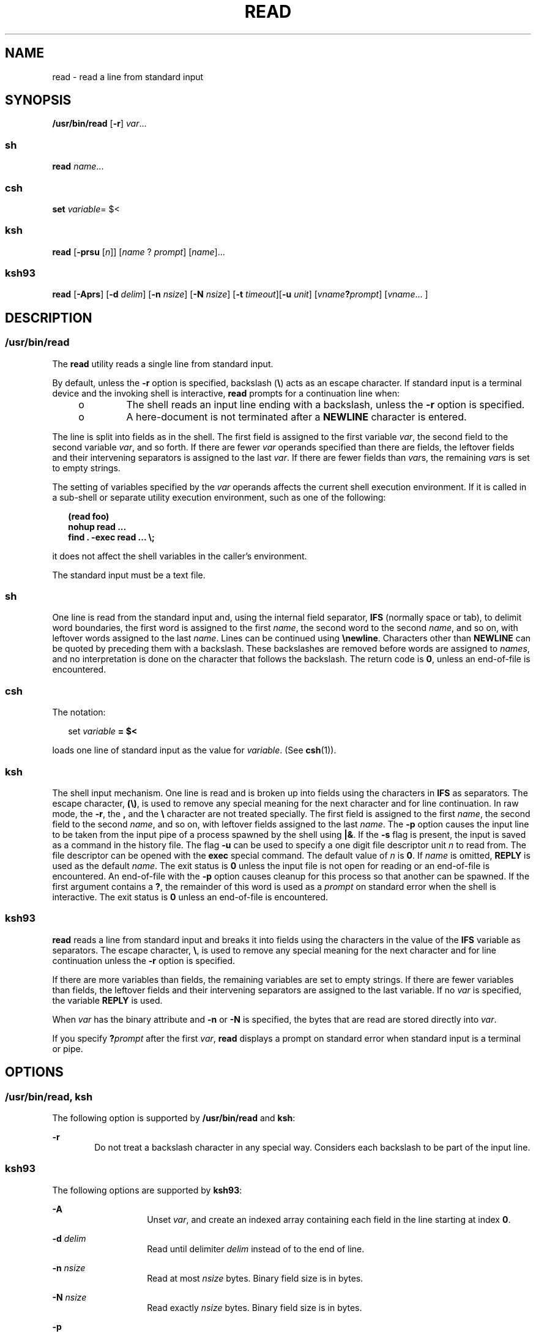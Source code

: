 .\"
.\" Sun Microsystems, Inc. gratefully acknowledges The Open Group for
.\" permission to reproduce portions of its copyrighted documentation.
.\" Original documentation from The Open Group can be obtained online at
.\" http://www.opengroup.org/bookstore/.
.\"
.\" The Institute of Electrical and Electronics Engineers and The Open
.\" Group, have given us permission to reprint portions of their
.\" documentation.
.\"
.\" In the following statement, the phrase ``this text'' refers to portions
.\" of the system documentation.
.\"
.\" Portions of this text are reprinted and reproduced in electronic form
.\" in the SunOS Reference Manual, from IEEE Std 1003.1, 2004 Edition,
.\" Standard for Information Technology -- Portable Operating System
.\" Interface (POSIX), The Open Group Base Specifications Issue 6,
.\" Copyright (C) 2001-2004 by the Institute of Electrical and Electronics
.\" Engineers, Inc and The Open Group.  In the event of any discrepancy
.\" between these versions and the original IEEE and The Open Group
.\" Standard, the original IEEE and The Open Group Standard is the referee
.\" document.  The original Standard can be obtained online at
.\" http://www.opengroup.org/unix/online.html.
.\"
.\" This notice shall appear on any product containing this material.
.\"
.\" The contents of this file are subject to the terms of the
.\" Common Development and Distribution License (the "License").
.\" You may not use this file except in compliance with the License.
.\"
.\" You can obtain a copy of the license at usr/src/OPENSOLARIS.LICENSE
.\" or http://www.opensolaris.org/os/licensing.
.\" See the License for the specific language governing permissions
.\" and limitations under the License.
.\"
.\" When distributing Covered Code, include this CDDL HEADER in each
.\" file and include the License file at usr/src/OPENSOLARIS.LICENSE.
.\" If applicable, add the following below this CDDL HEADER, with the
.\" fields enclosed by brackets "[]" replaced with your own identifying
.\" information: Portions Copyright [yyyy] [name of copyright owner]
.\"
.\"
.\" Copyright 1989 AT&T
.\" Copyright (c) 1992, X/Open Company Limited All Rights Reserved
.\" Portions Copyright (c) 1982-2007 AT&T Knowledge Ventures
.\" Portions Copyright (c) 2007, Sun Microsystems, Inc. All Rights Reserved
.\"
.TH READ 1 "Dec 18, 2007"
.SH NAME
read \- read a line from standard input
.SH SYNOPSIS
.LP
.nf
\fB/usr/bin/read\fR [\fB-r\fR] \fIvar\fR...
.fi

.SS "sh"
.LP
.nf
\fBread\fR \fIname\fR...
.fi

.SS "csh"
.LP
.nf
\fBset\fR \fIvariable\fR= $<
.fi

.SS "ksh"
.LP
.nf
\fBread\fR [\fB-prsu\fR [\fIn\fR]] [\fIname\fR ? \fIprompt\fR] [\fIname\fR]...
.fi

.SS "ksh93"
.LP
.nf
\fBread\fR [\fB-Aprs\fR] [\fB-d\fR \fIdelim\fR] [\fB-n\fR \fInsize\fR] [\fB-N\fR \fInsize\fR] [\fB-t\fR \fItimeout\fR][\fB-u\fR \fIunit\fR] [\fIvname\fR\fB?\fR\fIprompt\fR] [\fIvname\fR... ]
.fi

.SH DESCRIPTION
.SS "/usr/bin/read"
.sp
.LP
The \fBread\fR utility reads a single line from standard input.
.sp
.LP
By default, unless the \fB-r\fR option is specified, backslash (\fB\e\fR) acts
as an escape character. If standard input is a terminal device and the invoking
shell is interactive, \fBread\fR prompts for a continuation line when:
.RS +4
.TP
.ie t \(bu
.el o
The shell reads an input line ending with a backslash, unless the \fB-r\fR
option is specified.
.RE
.RS +4
.TP
.ie t \(bu
.el o
A here-document is not terminated after a \fBNEWLINE\fR character is entered.
.RE
.sp
.LP
The line is split into fields as in the shell. The first field is assigned to
the first variable \fIvar\fR, the second field to the second variable
\fIvar\fR, and so forth. If there are fewer \fIvar\fR operands specified than
there are fields, the leftover fields and their intervening separators is
assigned to the last \fIvar\fR. If there are fewer fields than \fIvar\fRs, the
remaining \fIvar\fRs is set to empty strings.
.sp
.LP
The setting of variables specified by the \fIvar\fR operands affects the
current shell execution environment. If it is called in a sub-shell or separate
utility execution environment, such as one of the following:
.sp
.in +2
.nf
\fB(read foo)
nohup read ...
find . -exec read ... \e;\fR
.fi
.in -2
.sp

.sp
.LP
it does not affect the shell variables in the caller's environment.
.sp
.LP
The standard input must be a text file.
.SS "sh"
.sp
.LP
One line is read from the standard input and, using the internal field
separator, \fBIFS\fR (normally space or tab), to delimit word boundaries, the
first word is assigned to the first \fIname\fR, the second word to the second
\fIname\fR, and so on, with leftover words assigned to the last \fIname\fR.
Lines can be continued using \fB\enewline\fR\&. Characters other than
\fBNEWLINE\fR can be quoted by preceding them with a backslash. These
backslashes are removed before words are assigned to \fInames\fR, and no
interpretation is done on the character that follows the backslash. The return
code is \fB0\fR, unless an end-of-file is encountered.
.SS "csh"
.sp
.LP
The notation:
.sp
.in +2
.nf
set \fIvariable\fR \fB= $<\fR
.fi
.in -2
.sp

.sp
.LP
loads one line of standard input as the value for \fIvariable\fR. (See
\fBcsh\fR(1)).
.SS "ksh"
.sp
.LP
The shell input mechanism. One line is read and is broken up into fields using
the characters in \fBIFS\fR as separators. The escape character, \fB(\e)\fR, is
used to remove any special meaning for the next character and for line
continuation. In raw mode, the \fB-r\fR, the \fB,\fR and the \fB\e\fR character
are not treated specially. The first field is assigned to the first \fIname\fR,
the second field to the second \fIname\fR, and so on, with leftover fields
assigned to the last \fIname\fR. The \fB-p\fR option causes the input line to
be taken from the input pipe of a process spawned by the shell using \fB|&\fR.
If the \fB-s\fR flag is present, the input is saved as a command in the history
file. The flag \fB-u\fR can be used to specify a one digit file descriptor unit
\fIn\fR to read from. The file descriptor can be opened with the \fBexec\fR
special command. The default value of \fIn\fR is \fB0\fR. If \fIname\fR is
omitted, \fBREPLY\fR is used as the default \fIname\fR. The exit status is
\fB0\fR unless the input file is not open for reading or an end-of-file is
encountered. An end-of-file with the \fB-p\fR option causes cleanup for this
process so that another can be spawned. If the first argument contains a
\fB?\fR, the remainder of this word is used as a \fIprompt\fR on standard error
when the shell is interactive. The exit status is \fB0\fR unless an end-of-file
is encountered.
.SS "ksh93"
.sp
.LP
\fBread\fR reads a line from standard input and breaks it into fields using the
characters in the value of the \fBIFS\fR variable as separators. The escape
character, \fB\e\fR, is used to remove any special meaning for the next
character and for line continuation unless the \fB-r\fR option is specified.
.sp
.LP
If there are more variables than fields, the remaining variables are set to
empty strings. If there are fewer variables than fields, the leftover fields
and their intervening separators are assigned to the last variable. If no
\fIvar\fR is specified, the variable \fBREPLY\fR is used.
.sp
.LP
When \fIvar\fR has the binary attribute and \fB-n\fR or \fB-N\fR is specified,
the bytes that are read are stored directly into \fIvar\fR.
.sp
.LP
If you specify \fB?\fR\fIprompt\fR after the first \fIvar\fR, \fBread\fR
displays a prompt on standard error when standard input is a terminal or pipe.
.SH OPTIONS
.SS "/usr/bin/read, ksh"
.sp
.LP
The following option is supported by \fB/usr/bin/read\fR and \fBksh\fR:
.sp
.ne 2
.na
\fB\fB-r\fR\fR
.ad
.RS 6n
Do not treat a backslash character in any special way. Considers each backslash
to be part of the input line.
.RE

.SS "ksh93"
.sp
.LP
The following options are supported by \fBksh93\fR:
.sp
.ne 2
.na
\fB\fB-A\fR\fR
.ad
.RS 14n
Unset \fIvar\fR, and create an indexed array containing each field in the line
starting at index \fB0\fR.
.RE

.sp
.ne 2
.na
\fB\fB-d\fR \fIdelim\fR\fR
.ad
.RS 14n
Read until delimiter \fIdelim\fR instead of to the end of line.
.RE

.sp
.ne 2
.na
\fB\fB-n\fR \fInsize\fR\fR
.ad
.RS 14n
Read at most \fInsize\fR bytes. Binary field size is in bytes.
.RE

.sp
.ne 2
.na
\fB\fB-N\fR \fInsize\fR\fR
.ad
.RS 14n
Read exactly \fInsize\fR bytes. Binary field size is in bytes.
.RE

.sp
.ne 2
.na
\fB\fB-p\fR\fR
.ad
.RS 14n
Read from the current co-process instead of standard input. An end of file
causes \fBread\fR to disconnect the co-process so that another can be created.
.RE

.sp
.ne 2
.na
\fB\fB-r\fR\fR
.ad
.RS 14n
Do not treat \fB\e\fR specially when processing the input line.
.RE

.sp
.ne 2
.na
\fB\fB-s\fR\fR
.ad
.RS 14n
Save a copy of the input as an entry in the shell history file.
.RE

.sp
.ne 2
.na
\fB\fB-t\fR \fItimeout\fR\fR
.ad
.RS 14n
Specify a \fItimeout\fR in seconds when reading from a terminal or pipe.
.RE

.sp
.ne 2
.na
\fB\fB-u\fR \fIfd\fR\fR
.ad
.RS 14n
Read from file descriptor number \fIfd\fR instead of standard input. The
default value is \fB0\fR.
.RE

.sp
.ne 2
.na
\fB\fB-v\fR\fR
.ad
.RS 14n
When reading from a terminal, display the value of the first variable and use
it as a default value.
.RE

.SH OPERANDS
.sp
.LP
The following operand is supported:
.sp
.ne 2
.na
\fB\fIvar\fR\fR
.ad
.RS 7n
The name of an existing or non-existing shell variable.
.RE

.SH EXAMPLES
.LP
\fBExample 1 \fRUsing the \fBread\fR Command
.sp
.LP
The following example for \fB/usr/bin/read\fR prints a file with the first
field of each line moved to the end of the line:

.sp
.in +2
.nf
example% \fBwhile read -r xx yy
do
        printf "%s %s\en" "$yy" "$xx"
done < input_file\fR
.fi
.in -2
.sp

.SH ENVIRONMENT VARIABLES
.sp
.LP
See \fBenviron\fR(5) for descriptions of the following environment variables
that affect the execution of \fBread\fR: \fBLANG\fR, \fBLC_ALL\fR,
\fBLC_CTYPE\fR, \fBLC_MESSAGES\fR, and \fBNLSPATH\fR.
.sp
.ne 2
.na
\fB\fBIFS\fR\fR
.ad
.RS 7n
Determines the internal field separators used to delimit fields.
.RE

.sp
.ne 2
.na
\fB\fBPS2\fR\fR
.ad
.RS 7n
Provides the prompt string that an interactive shell writes to standard error
when a line ending with a backslash is read and the \fB-r\fR option was not
specified, or if a here-document is not terminated after a NEWLINE character is
entered.
.RE

.SH EXIT STATUS
.sp
.LP
The following exit values are returned:
.sp
.ne 2
.na
\fB\fB0\fR\fR
.ad
.RS 6n
Successful completion.
.RE

.sp
.ne 2
.na
\fB\fB>0\fR\fR
.ad
.RS 6n
End-of-file was detected or an error occurred.
.RE

.SH ATTRIBUTES
.sp
.LP
See \fBattributes\fR(5) for descriptions of the following attributes:
.SS "/usr/bin/read, csh, ksh, sh"
.sp

.sp
.TS
box;
c | c
l | l .
ATTRIBUTE TYPE	ATTRIBUTE VALUE
_
Interface Stability	Committed
_
Standard	See \fBstandards\fR(5).
.TE

.SS "ksh93"
.sp

.sp
.TS
box;
c | c
l | l .
ATTRIBUTE TYPE	ATTRIBUTE VALUE
_
Interface Stability	Uncommitted
.TE

.SH SEE ALSO
.sp
.LP
\fBcsh\fR(1), \fBksh\fR(1), \fBksh93\fR(1), \fBline\fR(1), \fBset\fR(1),
\fBsh\fR(1), \fBattributes\fR(5), \fBenviron\fR(5), \fBstandards\fR(5)
